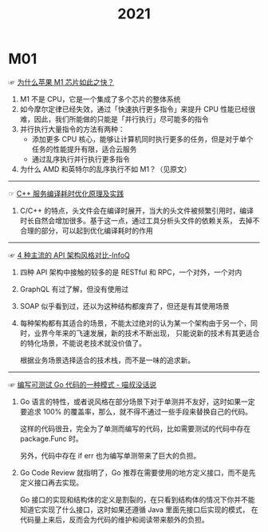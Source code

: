 #+TITLE:      2021

* 目录                                                    :TOC_4_gh:noexport:
- [[#m01][M01]]

* M01
  ☞ [[https://mp.weixin.qq.com/s/AkCFvCiP7md7pKBN6_8pmw][为什么苹果 M1 芯片如此之快？]]
  
  1) M1 不是 CPU，它是一个集成了多个芯片的整体系统
  2) 如今摩尔定律已经失效，通过「快速执行更多指令」来提升 CPU 性能已经很难，因此，我们所能做的只能是「并行执行」尽可能多的指令
  3) 并行执行大量指令的方法有两种：
     + 添加更多 CPU 核心，能够让计算机同时执行更多的任务，但是对于单个任务的性能提升有限，适合云服务
     + 通过乱序执行并行执行更多指令
  4) 为什么 AMD 和英特尔的乱序执行不如 M1？（见原文）

  -----

  ☞ [[https://mp.weixin.qq.com/s/yITNjo_UQi8-OKQNOfGrPw][C++ 服务编译耗时优化原理及实践]]

  1) C/C++ 的特点，头文件会在编译时展开，当大的头文件被频繁引用时，编译时长自然会增加很多。基于这一点，通过工具分析头文件的依赖关系，
     去掉不合理的部分，可以起到优化编译耗时的作用
     
  -----

  ☞ [[https://www.infoq.cn/article/Ov7prhrTiNw6JjhELmh6][4 种主流的 API 架构风格对比-InfoQ]]

  1) 四种 API 架构中接触的较多的是 RESTful 和 RPC，一个对外，一个对内
  2) GraphQL 有过了解，但没有使用过
  3) SOAP 似乎看到过，还以为这种结构都废弃了，但还是有其使用场景
  4) 每种架构都有其适合的场景，不能太过绝对的认为某一个架构由于另一个，同时，业界今年来的飞速发展，新的技术不断出现，
     只能说新的技术有其更适合的特化场景，不能说老技术就没价值了。

     根据业务场景选择适合的技术栈，而不是一味的追求新。

  -----

  ☞ [[https://blog.betacat.io/post/2020/03/a-pattern-for-writing-testable-go-code/][编写可测试 Go 代码的一种模式 - 喵叔没话说]]

  1) Go 语言的特性，或者说风格在部分场景下对于单测并不友好，这时如果一定要追求 100% 的覆盖率，那么，就不得不通过一些手段来替换自己的代码。

     这样的代码很丑，完全为了单测而编写的代码，比如需要测试的代码中存在 package.Func 时。

     另外，代码中存在 if err 也为编写单测带来了巨大的负担。

  2) Go Code Review 就指明了，Go 推荐在需要使用的地方定义接口，而不是先定义接口再去实现。

     Go 接口的实现和结构体的定义是割裂的，在只看到结构体的情况下你并不能知道它实现了什么接口，这时如果还遵循 Java 里面先接口后实现的模式，
     在代码量上来后，反而会为代码的维护和阅读带来额外的负担。

